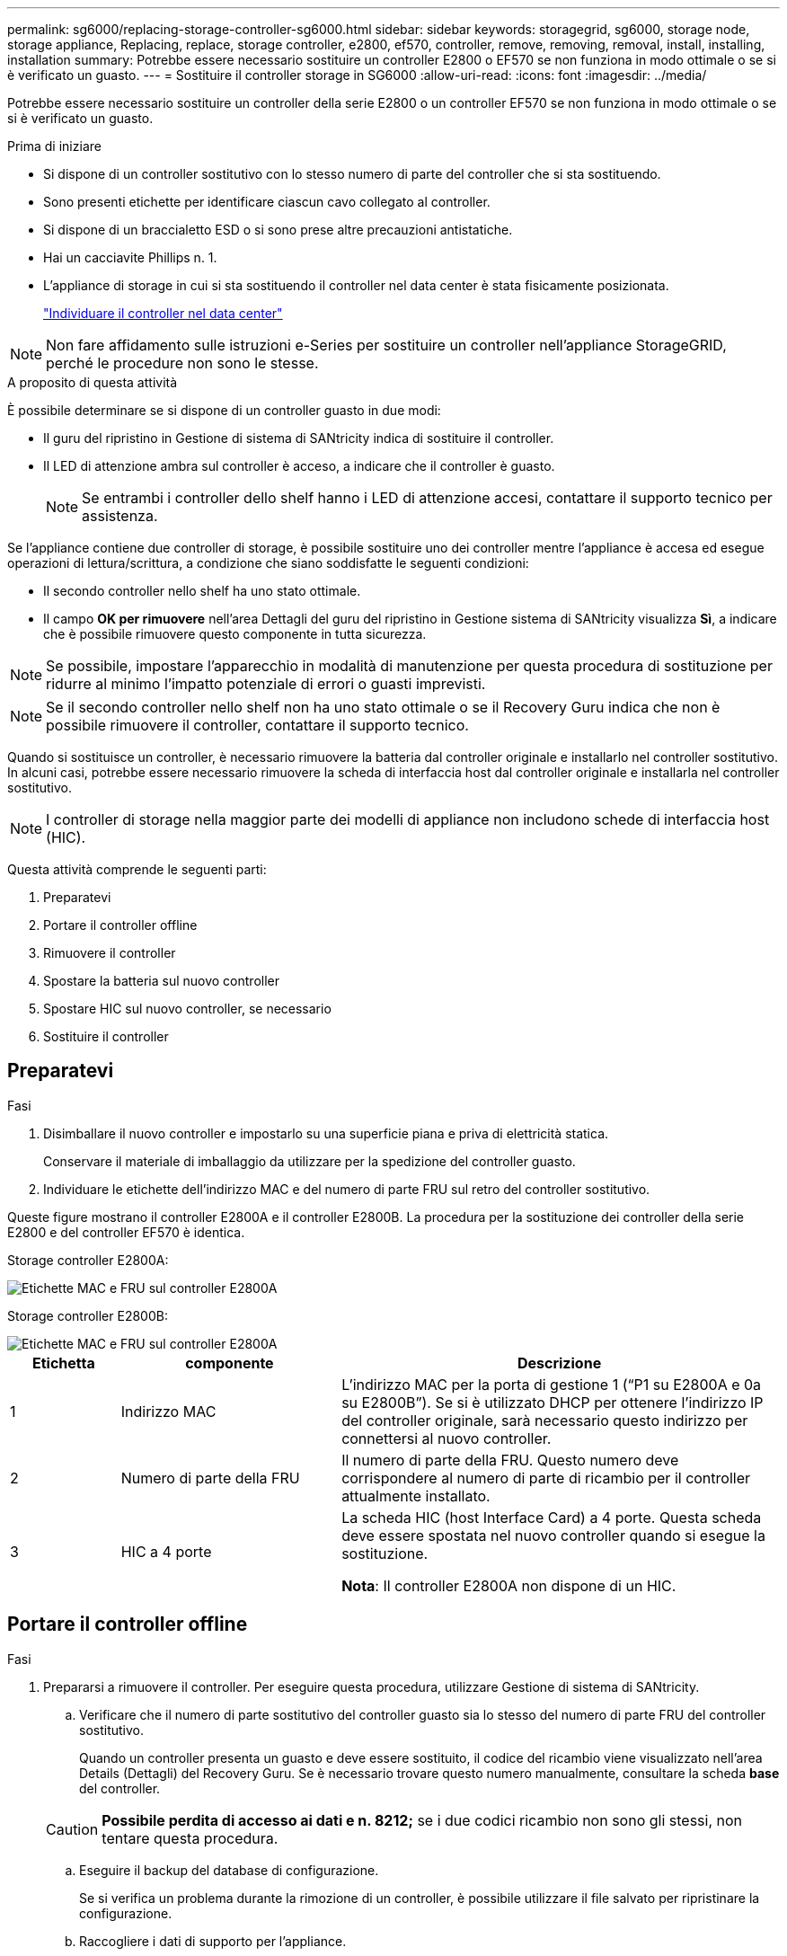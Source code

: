---
permalink: sg6000/replacing-storage-controller-sg6000.html 
sidebar: sidebar 
keywords: storagegrid, sg6000, storage node, storage appliance, Replacing, replace, storage controller, e2800, ef570, controller, remove, removing, removal, install, installing, installation 
summary: Potrebbe essere necessario sostituire un controller E2800 o EF570 se non funziona in modo ottimale o se si è verificato un guasto. 
---
= Sostituire il controller storage in SG6000
:allow-uri-read: 
:icons: font
:imagesdir: ../media/


[role="lead"]
Potrebbe essere necessario sostituire un controller della serie E2800 o un controller EF570 se non funziona in modo ottimale o se si è verificato un guasto.

.Prima di iniziare
* Si dispone di un controller sostitutivo con lo stesso numero di parte del controller che si sta sostituendo.
* Sono presenti etichette per identificare ciascun cavo collegato al controller.
* Si dispone di un braccialetto ESD o si sono prese altre precauzioni antistatiche.
* Hai un cacciavite Phillips n. 1.
* L'appliance di storage in cui si sta sostituendo il controller nel data center è stata fisicamente posizionata.
+
link:locating-controller-in-data-center.html["Individuare il controller nel data center"]




NOTE: Non fare affidamento sulle istruzioni e-Series per sostituire un controller nell'appliance StorageGRID, perché le procedure non sono le stesse.

.A proposito di questa attività
È possibile determinare se si dispone di un controller guasto in due modi:

* Il guru del ripristino in Gestione di sistema di SANtricity indica di sostituire il controller.
* Il LED di attenzione ambra sul controller è acceso, a indicare che il controller è guasto.
+

NOTE: Se entrambi i controller dello shelf hanno i LED di attenzione accesi, contattare il supporto tecnico per assistenza.



Se l'appliance contiene due controller di storage, è possibile sostituire uno dei controller mentre l'appliance è accesa ed esegue operazioni di lettura/scrittura, a condizione che siano soddisfatte le seguenti condizioni:

* Il secondo controller nello shelf ha uno stato ottimale.
* Il campo *OK per rimuovere* nell'area Dettagli del guru del ripristino in Gestione sistema di SANtricity visualizza *Sì*, a indicare che è possibile rimuovere questo componente in tutta sicurezza.



NOTE: Se possibile, impostare l'apparecchio in modalità di manutenzione per questa procedura di sostituzione per ridurre al minimo l'impatto potenziale di errori o guasti imprevisti.


NOTE: Se il secondo controller nello shelf non ha uno stato ottimale o se il Recovery Guru indica che non è possibile rimuovere il controller, contattare il supporto tecnico.

Quando si sostituisce un controller, è necessario rimuovere la batteria dal controller originale e installarlo nel controller sostitutivo. In alcuni casi, potrebbe essere necessario rimuovere la scheda di interfaccia host dal controller originale e installarla nel controller sostitutivo.


NOTE: I controller di storage nella maggior parte dei modelli di appliance non includono schede di interfaccia host (HIC).

Questa attività comprende le seguenti parti:

. Preparatevi
. Portare il controller offline
. Rimuovere il controller
. Spostare la batteria sul nuovo controller
. Spostare HIC sul nuovo controller, se necessario
. Sostituire il controller




== Preparatevi

.Fasi
. Disimballare il nuovo controller e impostarlo su una superficie piana e priva di elettricità statica.
+
Conservare il materiale di imballaggio da utilizzare per la spedizione del controller guasto.

. Individuare le etichette dell'indirizzo MAC e del numero di parte FRU sul retro del controller sostitutivo.


Queste figure mostrano il controller E2800A e il controller E2800B. La procedura per la sostituzione dei controller della serie E2800 e del controller EF570 è identica.

Storage controller E2800A:

image::../media/e2800_labels_on_controller.gif[Etichette MAC e FRU sul controller E2800A]

Storage controller E2800B:

image::../media/e2800B_labels_on_controller.gif[Etichette MAC e FRU sul controller E2800A]

[cols="1a,2a,4a"]
|===
| Etichetta | componente | Descrizione 


 a| 
1
 a| 
Indirizzo MAC
 a| 
L'indirizzo MAC per la porta di gestione 1 ("`P1 su E2800A e 0a su E2800B`"). Se si è utilizzato DHCP per ottenere l'indirizzo IP del controller originale, sarà necessario questo indirizzo per connettersi al nuovo controller.



 a| 
2
 a| 
Numero di parte della FRU
 a| 
Il numero di parte della FRU. Questo numero deve corrispondere al numero di parte di ricambio per il controller attualmente installato.



 a| 
3
 a| 
HIC a 4 porte
 a| 
La scheda HIC (host Interface Card) a 4 porte. Questa scheda deve essere spostata nel nuovo controller quando si esegue la sostituzione.

*Nota*: Il controller E2800A non dispone di un HIC.

|===


== Portare il controller offline

.Fasi
. Prepararsi a rimuovere il controller. Per eseguire questa procedura, utilizzare Gestione di sistema di SANtricity.
+
.. Verificare che il numero di parte sostitutivo del controller guasto sia lo stesso del numero di parte FRU del controller sostitutivo.
+
Quando un controller presenta un guasto e deve essere sostituito, il codice del ricambio viene visualizzato nell'area Details (Dettagli) del Recovery Guru. Se è necessario trovare questo numero manualmente, consultare la scheda *base* del controller.

+

CAUTION: *Possibile perdita di accesso ai dati e n. 8212;* se i due codici ricambio non sono gli stessi, non tentare questa procedura.

.. Eseguire il backup del database di configurazione.
+
Se si verifica un problema durante la rimozione di un controller, è possibile utilizzare il file salvato per ripristinare la configurazione.

.. Raccogliere i dati di supporto per l'appliance.
+

NOTE: La raccolta dei dati di supporto prima e dopo la sostituzione di un componente consente di inviare una serie completa di registri al supporto tecnico se la sostituzione non risolve il problema.

.. Portare offline il controller che si intende sostituire.






== Rimuovere il controller

.Fasi
. Rimuovere il controller dall'apparecchio:
+
.. Indossare un braccialetto ESD o adottare altre precauzioni antistatiche.
.. Etichettare i cavi, quindi scollegarli.
+

NOTE: Per evitare prestazioni degradate, non attorcigliare, piegare, pizzicare o salire sui cavi.

.. Rilasciare il controller dall'apparecchio premendo il fermo sull'impugnatura della camma fino a rilasciarlo, quindi aprire l'impugnatura della camma verso destra.
.. Estrarre il controller dall'apparecchio con due mani e la maniglia della camma.
+

CAUTION: Utilizzare sempre due mani per sostenere il peso del controller.

.. Posizionare il controller su una superficie piana e priva di scariche elettrostatiche con il coperchio rimovibile rivolto verso l'alto.
.. Rimuovere il coperchio premendo verso il basso il pulsante e facendo scorrere il coperchio verso l'esterno.






== Spostare la batteria sul nuovo controller

.Fasi
. Rimuovere la batteria dal controller guasto e installarla nel controller sostitutivo:
+
.. Verificare che il LED verde all'interno del controller (tra la batteria e i DIMM) sia spento.
+
Se questo LED verde è acceso, il controller sta ancora utilizzando l'alimentazione a batteria. Prima di rimuovere qualsiasi componente, è necessario attendere che il LED si spenga.

+
image::../media/e2800_internal_cache_active_led.gif[LED verde su E2800]

+
[cols="1a,2a"]
|===
| Elemento | Descrizione 


 a| 
1
 a| 
LED cache interna attiva



 a| 
2
 a| 
Batteria

|===
.. Individuare il dispositivo di chiusura blu della batteria.
.. Sganciare la batteria spingendo il dispositivo di chiusura verso il basso e allontanandolo dal controller.
+
image::../media/e2800_remove_battery.gif[Dispositivo di chiusura della batteria]

+
[cols="1a,2a"]
|===
| Elemento | Descrizione 


 a| 
1
 a| 
Dispositivo di chiusura a scatto della batteria



 a| 
2
 a| 
Batteria

|===
.. Sollevare la batteria ed estrarla dal controller.
.. Rimuovere il coperchio dal controller sostitutivo.
.. Orientare il controller sostitutivo in modo che lo slot della batteria sia rivolto verso di sé.
.. Inserire la batteria nel controller inclinandola leggermente verso il basso.
+
Inserire la flangia metallica nella parte anteriore della batteria nello slot sul fondo del controller e far scorrere la parte superiore della batteria sotto il piccolo perno di allineamento sul lato sinistro del controller.

.. Spostare il dispositivo di chiusura della batteria verso l'alto per fissare la batteria.
+
Quando il dispositivo di chiusura scatta in posizione, la parte inferiore del dispositivo di chiusura si aggancia in uno slot metallico sul telaio.

.. Capovolgere il controller per verificare che la batteria sia installata correttamente.
+

CAUTION: *Possibili danni all'hardware* -- la flangia metallica sulla parte anteriore della batteria deve essere inserita completamente nello slot del controller (come mostrato nella prima figura). Se la batteria non è installata correttamente (come mostrato nella seconda figura), la flangia metallica potrebbe entrare in contatto con la scheda del controller, causando danni.

+
*** *Esatto -- la flangia metallica della batteria è completamente inserita nello slot del controller:*
+
image::../media/e2800_battery_flange_ok.gif[Flangia della batteria corretta]

*** *Errato -- la flangia metallica della batteria non è inserita nello slot del controller:*
+
image::../media/e2800_battery_flange_not_ok.gif[Flangia della batteria non corretta]





. Riposizionare il coperchio del controller.




== Spostare HIC sul nuovo controller, se necessario

.Fasi
. Se il controller guasto include una scheda di interfaccia host (HIC), spostare l'HIC dal controller guasto al controller sostitutivo.
+
Un HIC separato viene utilizzato solo per il controller E2800B. L'HIC è montato sulla scheda del controller principale e include due connettori SPF.

+

NOTE: Le illustrazioni di questa procedura mostrano un HIC a 2 porte. L'HIC del controller potrebbe avere un numero di porte diverso.

. Se il controller non dispone di un HIC (E2800A), sostituire il coperchio del controller. Se il controller dispone di un HIC (E2800B), passare a. <<move_the_HIC_to_the_replacement_controller,Spostare l'HIC dal controller guasto al controller sostitutivo>>.
+
.. [[Move_the_HIC_to_the_replacement_controller]]se dotato di HIC, spostare l'HIC dal controller guasto al controller sostitutivo.
.. Rimuovere eventuali SFP dall'HIC.
.. Utilizzando un cacciavite Phillips n. 1, rimuovere le viti che fissano la mascherina HIC al controller.
+
Sono presenti quattro viti: Una sulla parte superiore, una laterale e due sulla parte anteriore.

+
image::../media/28_dwg_e2800_hic_faceplace_screws_maint-e2800.png[Viti della piastra anteriore E2800]

.. Rimuovere la piastra anteriore dell'HIC.
.. Utilizzando le dita o un cacciavite Phillips, allentare le tre viti a testa zigrinata che fissano l'HIC alla scheda del controller.
.. Scollegare con cautela l'HIC dalla scheda del controller sollevandola e facendola scorrere all'indietro.
+

CAUTION: Fare attenzione a non graffiare o urtare i componenti sul fondo dell'HIC o sulla parte superiore della scheda del controller.

+
image::../media/28_dwg_e2800_hic_thumbscrews_maint-e2800.png[Viti a testa zigrinata HIC E2800A]

+
[cols="1a,2a"]
|===
| Etichetta | Descrizione 


 a| 
1
 a| 
Scheda di interfaccia host



 a| 
2
 a| 
Viti a testa zigrinata

|===
.. Posizionare l'HIC su una superficie priva di elettricità statica.
.. Utilizzando un cacciavite Phillips n. 1, rimuovere le quattro viti che fissano la mascherina vuota al controller sostitutivo, quindi rimuovere la mascherina.
.. Allineare le tre viti a testa zigrinata sull'HIC con i fori corrispondenti sul controller sostitutivo e allineare il connettore sulla parte inferiore dell'HIC con il connettore di interfaccia HIC sulla scheda del controller.
+
Fare attenzione a non graffiare o urtare i componenti sul fondo dell'HIC o sulla parte superiore della scheda del controller.

.. Abbassare con cautela l'HIC in posizione e inserire il connettore HIC premendo delicatamente sull'HIC.
+

CAUTION: *Possibili danni all'apparecchiatura* -- fare attenzione a non stringere il connettore a nastro dorato dei LED del controller tra l'HIC e le viti a testa zigrinata.

+
image::../media/28_dwg_e2800_hic_thumbscrews_maint-e2800.gif[Viti HIC E2800A]

+
[cols="1a,2a"]
|===
| Etichetta | Descrizione 


 a| 
1
 a| 
Scheda di interfaccia host



 a| 
2
 a| 
Viti a testa zigrinata

|===
.. Serrare manualmente le viti a testa zigrinata HIC.
+
Non utilizzare un cacciavite per evitare di serrare eccessivamente le viti.

.. Utilizzando un cacciavite Phillips n. 1, fissare la mascherina HIC rimossa dal controller originale al nuovo controller con quattro viti.
+
image::../media/28_dwg_e2800_hic_faceplace_screws_maint-e2800.png[E2800A viti della mascherina]

.. Reinstallare eventuali SFP rimossi nell'HIC.






== Sostituire il controller

.Fasi
. Installare il controller sostitutivo nell'appliance.
+
.. Capovolgere il controller, in modo che il coperchio rimovibile sia rivolto verso il basso.
.. Con la maniglia della camma in posizione aperta, far scorrere il controller fino in fondo nell'apparecchio.
.. Spostare la maniglia della camma verso sinistra per bloccare il controller in posizione.
.. Sostituire i cavi e gli SFP.
.. Se il controller originale utilizzava DHCP per l'indirizzo IP, individuare l'indirizzo MAC sull'etichetta sul retro del controller sostitutivo. Chiedere all'amministratore di rete di associare il DNS/rete e l'indirizzo IP del controller rimosso con l'indirizzo MAC del controller sostitutivo.
+

NOTE: Se il controller originale non ha utilizzato DHCP per l'indirizzo IP, il nuovo controller adotterà l'indirizzo IP del controller rimosso.



. Portare il controller online utilizzando Gestione di sistema di SANtricity:
+
.. Selezionare *hardware*.
.. Se la figura mostra i dischi, selezionare *Mostra retro dello shelf*.
.. Selezionare il controller che si desidera mettere in linea.
.. Selezionare *Place Online* (Esegui online) dal menu di scelta rapida e confermare che si desidera eseguire l'operazione.
.. Verificare che il display a sette segmenti visualizzi uno stato di `99`.


. Verificare che il nuovo controller sia ottimale e raccogliere i dati di supporto.


Dopo aver sostituito il componente, restituire il componente guasto a NetApp, come descritto nelle istruzioni RMA fornite con il kit. Vedere https://mysupport.netapp.com/site/info/rma[" di restituzione della parte; sostituzioni"^] per ulteriori informazioni.
